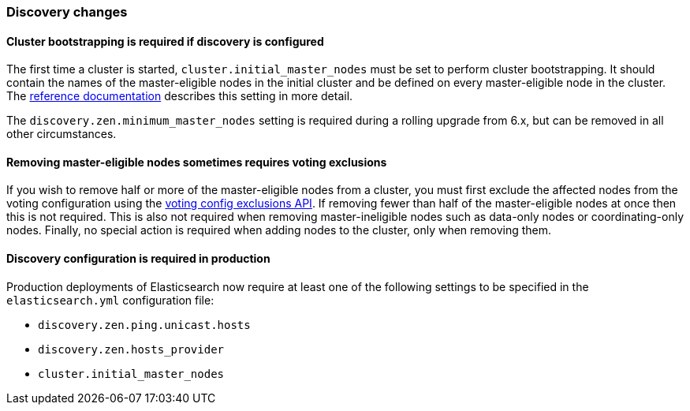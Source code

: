 [float]
[[breaking_70_discovery_changes]]
=== Discovery changes

[float]
==== Cluster bootstrapping is required if discovery is configured

The first time a cluster is started, `cluster.initial_master_nodes` must be set
to perform cluster bootstrapping. It should contain the names of the
master-eligible nodes in the initial cluster and be defined on every
master-eligible node in the cluster. The
<<modules-discovery-bootstrap-cluster,reference documentation>> describes this
setting in more detail.

The `discovery.zen.minimum_master_nodes` setting is required during a rolling
upgrade from 6.x, but can be removed in all other circumstances.

[float]
==== Removing master-eligible nodes sometimes requires voting exclusions

If you wish to remove half or more of the master-eligible nodes from a cluster,
you must first exclude the affected nodes from the voting configuration using
the <<modules-discovery-adding-removing-nodes,voting config exclusions API>>. If
removing fewer than half of the master-eligible nodes at once then this is not
required. This is also not required when removing master-ineligible nodes such
as data-only nodes or coordinating-only nodes. Finally, no special action is
required when adding nodes to the cluster, only when removing them.

[float]
==== Discovery configuration is required in production

Production deployments of Elasticsearch now require at least one of the
following settings to be specified in the `elasticsearch.yml` configuration
file:

- `discovery.zen.ping.unicast.hosts`
- `discovery.zen.hosts_provider`
- `cluster.initial_master_nodes`
